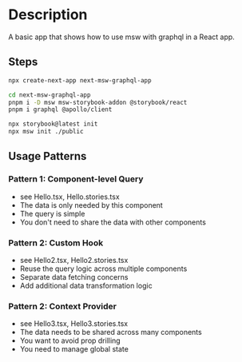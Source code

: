 * Description
A basic app that shows how to use msw with graphql in a React app.

** Steps
#+begin_src sh
npx create-next-app next-msw-graphql-app

cd next-msw-graphql-app
pnpm i -D msw msw-storybook-addon @storybook/react
pnpm i graphql @apollo/client

npx storybook@latest init
npx msw init ./public
#+end_src

** Usage Patterns
*** Pattern 1: Component-level Query
- see Hello.tsx, Hello.stories.tsx
- The data is only needed by this component
- The query is simple
- You don't need to share the data with other components

*** Pattern 2: Custom Hook
- see Hello2.tsx, Hello2.stories.tsx
- Reuse the query logic across multiple components
- Separate data fetching concerns
- Add additional data transformation logic

*** Pattern 2: Context Provider
- see Hello3.tsx, Hello3.stories.tsx
- The data needs to be shared across many components
- You want to avoid prop drilling
- You need to manage global state
